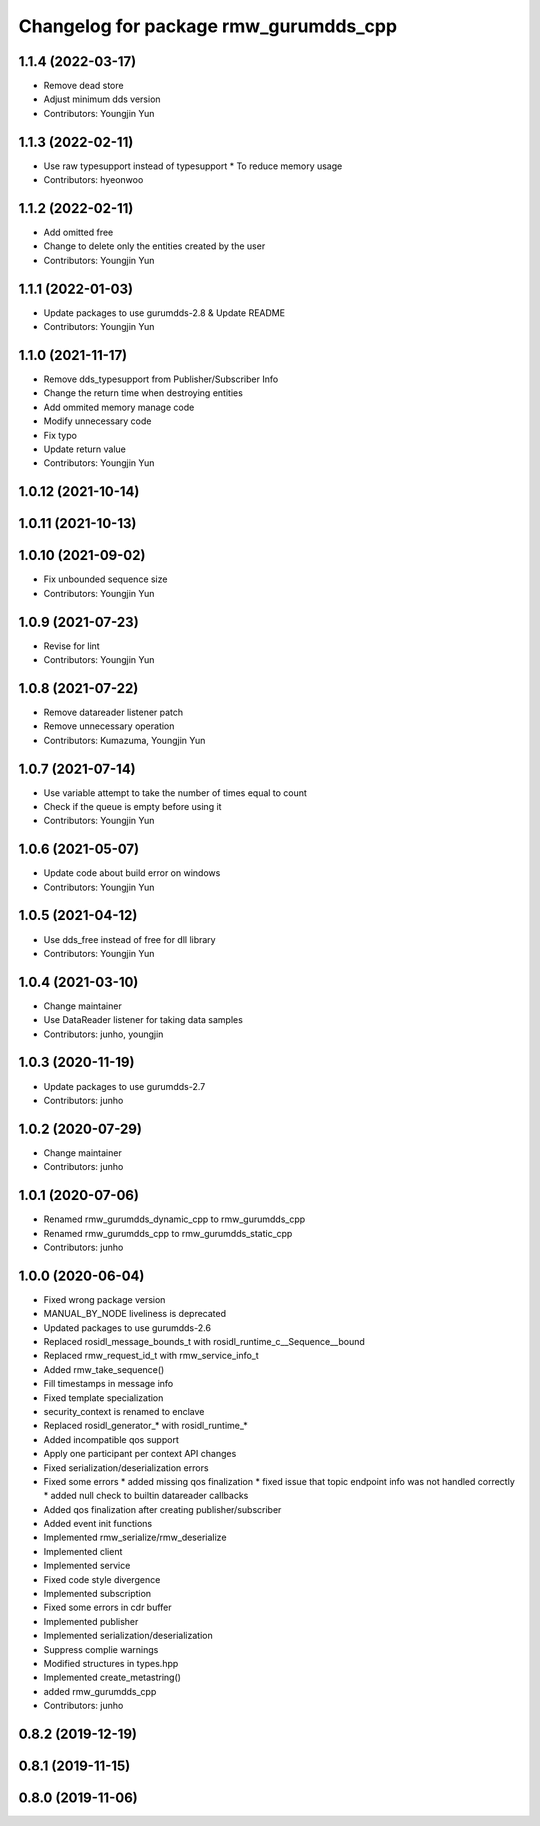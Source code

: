 ^^^^^^^^^^^^^^^^^^^^^^^^^^^^^^^^^^^^^^^^^^^^^^
Changelog for package rmw_gurumdds_cpp
^^^^^^^^^^^^^^^^^^^^^^^^^^^^^^^^^^^^^^^^^^^^^^

1.1.4 (2022-03-17)
------------------
* Remove dead store
* Adjust minimum dds version
* Contributors: Youngjin Yun

1.1.3 (2022-02-11)
------------------
* Use raw typesupport instead of typesupport
  * To reduce memory usage
* Contributors: hyeonwoo

1.1.2 (2022-02-11)
------------------
* Add omitted free
* Change to delete only the entities created by the user
* Contributors: Youngjin Yun

1.1.1 (2022-01-03)
------------------
* Update packages to use gurumdds-2.8 & Update README
* Contributors: Youngjin Yun

1.1.0 (2021-11-17)
------------------
* Remove dds_typesupport from Publisher/Subscriber Info
* Change the return time when destroying entities
* Add ommited memory manage code
* Modify unnecessary code
* Fix typo
* Update return value
* Contributors: Youngjin Yun

1.0.12 (2021-10-14)
-------------------

1.0.11 (2021-10-13)
-------------------

1.0.10 (2021-09-02)
-------------------
* Fix unbounded sequence size
* Contributors: Youngjin Yun

1.0.9 (2021-07-23)
------------------
* Revise for lint
* Contributors: Youngjin Yun

1.0.8 (2021-07-22)
------------------
* Remove datareader listener patch
* Remove unnecessary operation
* Contributors: Kumazuma, Youngjin Yun

1.0.7 (2021-07-14)
------------------
* Use variable attempt to take the number of times equal to count
* Check if the queue is empty before using it
* Contributors: Youngjin Yun

1.0.6 (2021-05-07)
------------------
* Update code about build error on windows
* Contributors: Youngjin Yun

1.0.5 (2021-04-12)
------------------
* Use dds_free instead of free for dll library
* Contributors: Youngjin Yun

1.0.4 (2021-03-10)
------------------
* Change maintainer
* Use DataReader listener for taking data samples
* Contributors: junho, youngjin

1.0.3 (2020-11-19)
------------------
* Update packages to use gurumdds-2.7
* Contributors: junho

1.0.2 (2020-07-29)
------------------
* Change maintainer
* Contributors: junho

1.0.1 (2020-07-06)
------------------
* Renamed rmw_gurumdds_dynamic_cpp to rmw_gurumdds_cpp
* Renamed rmw_gurumdds_cpp to rmw_gurumdds_static_cpp
* Contributors: junho

1.0.0 (2020-06-04)
------------------
* Fixed wrong package version
* MANUAL_BY_NODE liveliness is deprecated
* Updated packages to use gurumdds-2.6
* Replaced rosidl_message_bounds_t with rosidl_runtime_c__Sequence__bound
* Replaced rmw_request_id_t with rmw_service_info_t
* Added rmw_take_sequence()
* Fill timestamps in message info
* Fixed template specialization
* security_context is renamed to enclave
* Replaced rosidl_generator\_* with rosidl_runtime\_*
* Added incompatible qos support
* Apply one participant per context API changes
* Fixed serialization/deserialization errors
* Fixed some errors
  * added missing qos finalization
  * fixed issue that topic endpoint info was not handled correctly
  * added null check to builtin datareader callbacks
* Added qos finalization after creating publisher/subscriber
* Added event init functions
* Implemented rmw_serialize/rmw_deserialize
* Implemented client
* Implemented service
* Fixed code style divergence
* Implemented subscription
* Fixed some errors in cdr buffer
* Implemented publisher
* Implemented serialization/deserialization
* Suppress complie warnings
* Modified structures in types.hpp
* Implemented create_metastring()
* added rmw_gurumdds_cpp
* Contributors: junho

0.8.2 (2019-12-19)
------------------

0.8.1 (2019-11-15)
------------------

0.8.0 (2019-11-06)
------------------
